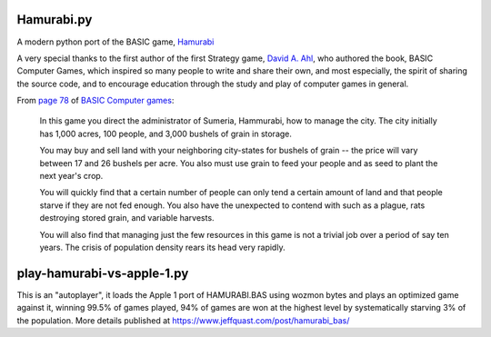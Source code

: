 Hamurabi.py
===========

A modern python port of the BASIC game, `Hamurabi
<https://en.wikipedia.org/wiki/Hamurabi_(video_game)>`_

A very special thanks to the first author of the first Strategy game, `David A.
Ahl <https://en.wikipedia.org/wiki/David_H._Ahl>`_, who authored the book, BASIC
Computer Games, which inspired so many people to write and share their own, and
most especially, the spirit of sharing the source code, and to encourage
education through the study and play of computer games in general.

From `page 78 <https://www.atariarchives.org/basicgames/showpage.php?page=78>`_
of `BASIC Computer games <https://en.wikipedia.org/wiki/BASIC_Computer_Games>`_:

  In this game you direct the administrator of Sumeria, Hammurabi, how to
  manage the city. The city initially has 1,000 acres, 100 people, and 3,000
  bushels of grain in storage.

  You may buy and sell land with your neighboring city-states for bushels of
  grain -- the price will vary between 17 and 26 bushels per acre. You also
  must use grain to feed your people and as seed to plant the next year's
  crop.

  You will quickly find that a certain number of people can only tend a certain
  amount of land and that people starve if they are not fed enough. You also
  have the unexpected to contend with such as a plague, rats destroying stored
  grain, and variable harvests.

  You will also find that managing just the few resources in this game is not a
  trivial job over a period of say ten years. The crisis of population density
  rears its head very rapidly.

play-hamurabi-vs-apple-1.py
===========================

This is an "autoplayer", it loads the Apple 1 port of HAMURABI.BAS using wozmon
bytes and plays an optimized game against it, winning 99.5% of games played, 94%
of games are won at the highest level by systematically starving 3% of the
population. More details published at https://www.jeffquast.com/post/hamurabi_bas/
